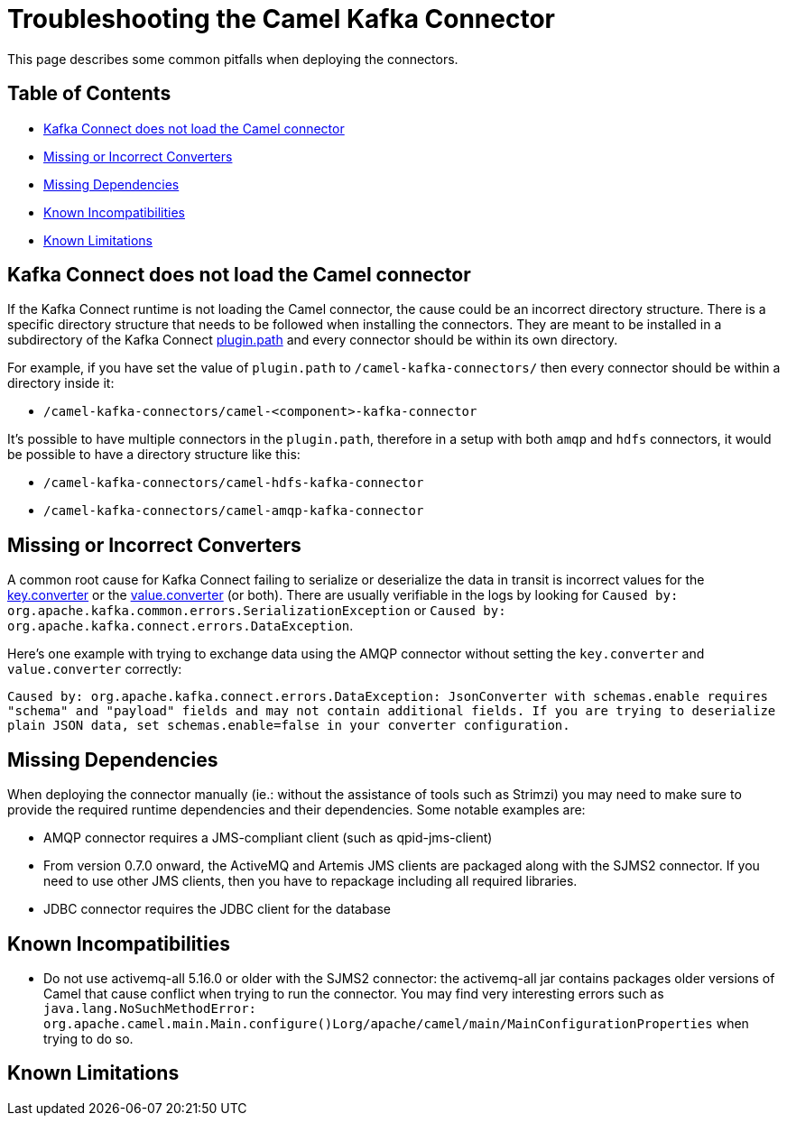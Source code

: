 [[Troubleshooting-Troubleshooting]]
= Troubleshooting the Camel Kafka Connector

This page describes some common pitfalls when deploying the connectors.

[[Troubleshooting-Contents]]
== Table of Contents

* <<connector-not-loaded,Kafka Connect does not load the Camel connector>>
* <<missing-or-incorrect-converters,Missing or Incorrect Converters>>
* <<missing-dependencies,Missing Dependencies>>
* <<known-incompatibilities,Known Incompatibilities>>
* <<known-limitations,Known Limitations>>

[#connector-not-loaded]
== Kafka Connect does not load the Camel connector

If the Kafka Connect runtime is not loading the Camel connector, the cause could be an incorrect directory
structure. There is a specific directory structure that needs to be followed when installing the connectors.
They are meant to be installed in a subdirectory of the Kafka Connect https://kafka.apache.org/documentation/#plugin.path[plugin.path]
and every connector should be within its own directory.

For example, if you have set the value of `plugin.path` to `/camel-kafka-connectors/` then every connector should
be within a directory inside it:

* `/camel-kafka-connectors/camel-<component>-kafka-connector`

It's possible to have multiple connectors in the `plugin.path`, therefore in a setup with both `amqp` and `hdfs`
connectors, it would be possible to have a directory structure like this:

* `/camel-kafka-connectors/camel-hdfs-kafka-connector`
* `/camel-kafka-connectors/camel-amqp-kafka-connector`

[#missing-or-incorrect-converters]
== Missing or Incorrect Converters

A common root cause for Kafka Connect failing to serialize or deserialize the data in transit is incorrect values
for the https://kafka.apache.org/documentation/#key.converter[key.converter] or the
https://kafka.apache.org/documentation/#value.converter[value.converter] (or both). There are usually verifiable
in the logs by looking for `Caused by: org.apache.kafka.common.errors.SerializationException` or
`Caused by: org.apache.kafka.connect.errors.DataException`.

Here's one example with trying to exchange data using the AMQP connector without setting the `key.converter` and
`value.converter` correctly:

`Caused by: org.apache.kafka.connect.errors.DataException: JsonConverter with schemas.enable requires "schema" and "payload" fields and may not contain additional fields. If you are trying to deserialize plain JSON data, set schemas.enable=false in your converter configuration.`

[#missing-dependencies]
== Missing Dependencies

When deploying the connector manually (ie.: without the assistance of tools such as Strimzi) you may need to
make sure to provide the required runtime dependencies and their dependencies. Some notable examples are:

* AMQP connector requires a JMS-compliant client (such as qpid-jms-client)
* From version 0.7.0 onward, the ActiveMQ and Artemis JMS clients are packaged along with the SJMS2 connector.
If you need to use other JMS clients, then you have to repackage including all required libraries.
* JDBC connector requires the JDBC client for the database

[#known-incompatibilities]
== Known Incompatibilities

* Do not use activemq-all 5.16.0 or older with the SJMS2 connector: the activemq-all jar contains packages older
versions of Camel that cause conflict when trying to run the connector. You may find very interesting errors such as
`java.lang.NoSuchMethodError: org.apache.camel.main.Main.configure()Lorg/apache/camel/main/MainConfigurationProperties`
when trying to do so.

[#known-limitations]
== Known Limitations

